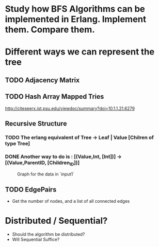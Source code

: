 * Study how BFS Algorithms can be implemented in Erlang. Implement them. Compare them. 

* Different ways we can represent the tree 
** TODO Adjacency Matrix

** TODO Hash Array Mapped Tries 
http://citeseerx.ist.psu.edu/viewdoc/summary?doi=10.1.1.21.6279
** Recursive Structure 
*** TODO The erlang equivalent of  Tree -> Leaf | Value [Chilren of type Tree]
*** DONE Another way to do is : [(Value,Int, [Int])] -> [(Value,ParentID, [Children_ID])]
    CLOSED: [2020-03-28 Sat 13:17]
 #+CAPTION: Graph for the data in `input1`
#+NAME:   input1
[[./images/input1.png]]
** TODO EdgePairs 
- Get the number of nodes, and a list of all connected edges 

* Distributed / Sequential? 
- Should the algorithm be distributed?                                             
- Will Sequential Suffice? 
